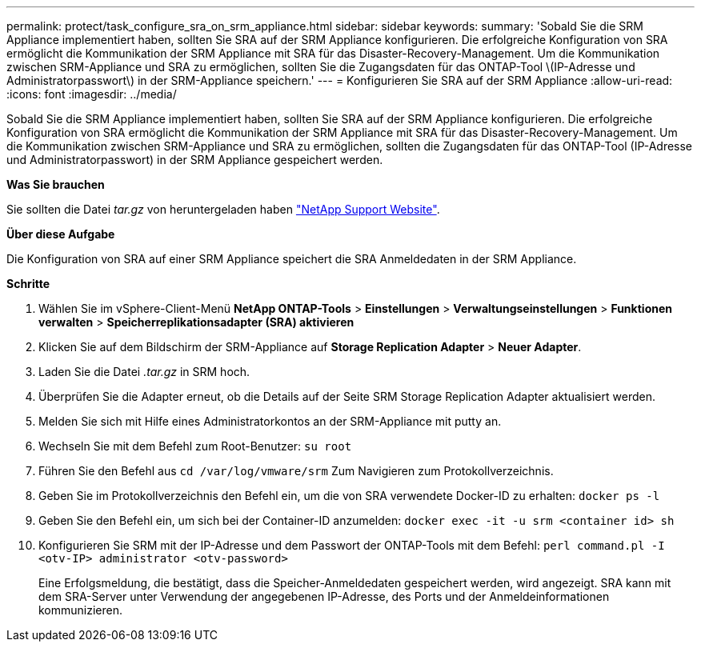 ---
permalink: protect/task_configure_sra_on_srm_appliance.html 
sidebar: sidebar 
keywords:  
summary: 'Sobald Sie die SRM Appliance implementiert haben, sollten Sie SRA auf der SRM Appliance konfigurieren. Die erfolgreiche Konfiguration von SRA ermöglicht die Kommunikation der SRM Appliance mit SRA für das Disaster-Recovery-Management. Um die Kommunikation zwischen SRM-Appliance und SRA zu ermöglichen, sollten Sie die Zugangsdaten für das ONTAP-Tool \(IP-Adresse und Administratorpasswort\) in der SRM-Appliance speichern.' 
---
= Konfigurieren Sie SRA auf der SRM Appliance
:allow-uri-read: 
:icons: font
:imagesdir: ../media/


[role="lead"]
Sobald Sie die SRM Appliance implementiert haben, sollten Sie SRA auf der SRM Appliance konfigurieren. Die erfolgreiche Konfiguration von SRA ermöglicht die Kommunikation der SRM Appliance mit SRA für das Disaster-Recovery-Management. Um die Kommunikation zwischen SRM-Appliance und SRA zu ermöglichen, sollten die Zugangsdaten für das ONTAP-Tool (IP-Adresse und Administratorpasswort) in der SRM Appliance gespeichert werden.

*Was Sie brauchen*

Sie sollten die Datei _tar.gz_ von heruntergeladen haben https://mysupport.netapp.com/site/products/all/details/otv/downloads-tab["NetApp Support Website"].

*Über diese Aufgabe*

Die Konfiguration von SRA auf einer SRM Appliance speichert die SRA Anmeldedaten in der SRM Appliance.

*Schritte*

. Wählen Sie im vSphere-Client-Menü *NetApp ONTAP-Tools* > *Einstellungen* > *Verwaltungseinstellungen* > *Funktionen verwalten* > *Speicherreplikationsadapter (SRA) aktivieren*
. Klicken Sie auf dem Bildschirm der SRM-Appliance auf *Storage Replication Adapter* > *Neuer Adapter*.
. Laden Sie die Datei _.tar.gz_ in SRM hoch.
. Überprüfen Sie die Adapter erneut, ob die Details auf der Seite SRM Storage Replication Adapter aktualisiert werden.
. Melden Sie sich mit Hilfe eines Administratorkontos an der SRM-Appliance mit putty an.
. Wechseln Sie mit dem Befehl zum Root-Benutzer: `su root`
. Führen Sie den Befehl aus `cd /var/log/vmware/srm` Zum Navigieren zum Protokollverzeichnis.
. Geben Sie im Protokollverzeichnis den Befehl ein, um die von SRA verwendete Docker-ID zu erhalten: `docker ps -l`
. Geben Sie den Befehl ein, um sich bei der Container-ID anzumelden: `docker exec -it -u srm <container id> sh`
. Konfigurieren Sie SRM mit der IP-Adresse und dem Passwort der ONTAP-Tools mit dem Befehl: `perl command.pl -I <otv-IP> administrator <otv-password>`
+
Eine Erfolgsmeldung, die bestätigt, dass die Speicher-Anmeldedaten gespeichert werden, wird angezeigt. SRA kann mit dem SRA-Server unter Verwendung der angegebenen IP-Adresse, des Ports und der Anmeldeinformationen kommunizieren.


